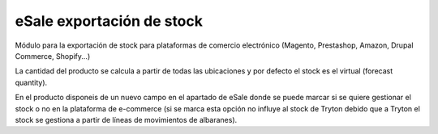 ==========================
eSale exportación de stock
==========================

Módulo para la exportación de stock para plataformas de comercio electrónico 
(Magento, Prestashop, Amazon, Drupal Commerce, Shopify...)

La cantidad del producto se calcula a partir de todas las ubicaciones y por defecto 
el stock es el virtual (forecast quantity).

En el producto disponeis de un nuevo campo en el apartado de eSale donde se puede
marcar si se quiere gestionar el stock o no en la plataforma de e-commerce (si se marca
esta opción no influye al stock de Tryton debido que a Tryton el stock se gestiona
a partir de líneas de movimientos de albaranes).
